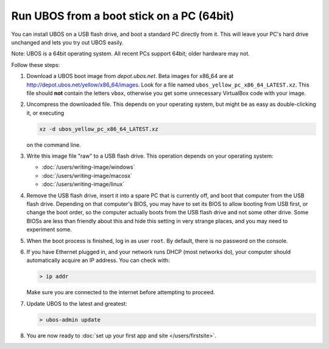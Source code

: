 Run UBOS from a boot stick on a PC (64bit)
==========================================

You can install UBOS on a USB flash drive, and boot a standard PC directly from it.
This will leave your PC's hard drive unchanged and lets you try out UBOS easily.

Note: UBOS is a 64bit operating system. All recent PCs support 64bit; older hardware
may not.

Follow these steps:

#. Download a UBOS boot image from `depot.ubos.net`.
   Beta images for x86_64 are at
   `http://depot.ubos.net/yellow/x86_64/images <http://depot.ubos.net/yellow/x86_64/images>`_.
   Look for a file named ``ubos_yellow_pc_x86_64_LATEST.xz``. This file
   should **not** contain the letters ``vbox``, otherwise you get some unnecessary
   VirtualBox code with your image.

#. Uncompress the downloaded file. This depends on your operating system, but might be as easy as
   double-clicking it, or executing

   .. code-block:: none

      xz -d ubos_yellow_pc_x86_64_LATEST.xz

   on the command line.

#. Write this image file "raw" to a USB flash drive. This
   operation depends on your operating system:

   * :doc:`/users/writing-image/windows`
   * :doc:`/users/writing-image/macosx`
   * :doc:`/users/writing-image/linux`

#. Remove the USB flash drive, insert it into a spare PC that is currently off,
   and boot that computer from the USB flash drive. Depending on that computer's BIOS,
   you may have to set its BIOS to allow booting from USB first, or change the boot order, so the
   computer actually boots from the USB flash drive and not some other drive. Some BIOSs
   are less than friendly about this and hide this setting in very strange places, and
   you may need to experiment some.

#. When the boot process is finished, log in as user ``root``. By default, there is no
   password on the console.

#. If you have Ethernet plugged in, and your network runs DHCP (most networks do), your
   computer should automatically acquire an IP address. You can check with:

   .. code-block:: none

      > ip addr

   Make sure you are connected to the internet before attempting to proceed.

#. Update UBOS to the latest and greatest:

   .. code-block:: none

      > ubos-admin update

#. You are now ready to :doc:`set up your first app and site </users/firstsite>`.
